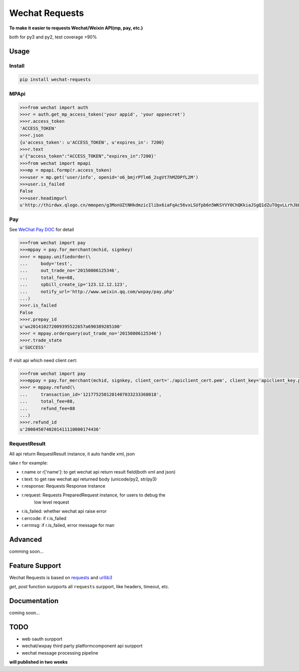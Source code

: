 Wechat Requests
=========================

**To make it easier to requests Wechat/Weixin API(mp, pay, etc.)**

both for py3 and py2, test coverage >90%

Usage
-------------------------

Install
"""""""""""""""""""""""""

.. code-block:: bash

    pip install wechat-requests


MPApi
"""""""""""""""""""""""""

.. code-block:: python

    >>>from wechat import auth
    >>>r = auth.get_mp_access_token('your appid', 'your appsecret')
    >>>r.access_token
    'ACCESS_TOKEN'
    >>>r.json
    {u'access_token': u'ACCESS_TOKEN', u'expires_in': 7200}
    >>>r.text
    u'{"access_token":"ACCESS_TOKEN","expires_in":7200}'
    >>>from wechat import mpapi
    >>>mp = mpapi.formp(r.access_token)
    >>>user = mp.get('user/info', openid='o6_bmjrPTlm6_2sgVt7hMZOPfL2M')
    >>>user.is_failed
    False
    >>>user.headimgurl
    u'http://thirdwx.qlogo.cn/mmopen/g3MonUZtNHkdmzicIlibx6iaFqAc56vxLSUfpb6n5WKSYVY0ChQKkiaJSgQ1dZuTOgvLLrhJbERQQ4eMsv84eavHiaiceqxibJxCfHe/0'


Pay
"""""""""""""""""""""""""
See `WeChat Pay DOC <https://pay.weixin.qq.com/wiki/doc/api/jsapi.php?chapter=7_1>`_ for detail

.. code-block:: python

    >>>from wechat import pay
    >>>mppay = pay.for_merchant(mchid, signkey)
    >>>r = mppay.unifiedorder(\
    ...     body='test',
    ...     out_trade_no='20150806125346',
    ...     total_fee=88,
    ...     spbill_create_ip='123.12.12.123',
    ...     notify_url='http://www.weixin.qq.com/wxpay/pay.php'
    ...)
    >>>r.is_failed
    False
    >>>r.prepay_id
    u'wx201410272009395522657a690389285100'
    >>>r = mppay.orderquery(out_trade_no='20150806125346')
    >>>r.trade_state
    u'SUCCESS'


If visit api which need client cert:

.. code-block:: python

    >>>from wechat import pay
    >>>mppay = pay.for_merchant(mchid, signkey, client_cert='./apiclient_cert.pem', client_key='apiclient_key.pem')
    >>>r = mppay.refund(\
    ...     transaction_id='1217752501201407033233368018',
    ...     total_fee=88,
    ...     refund_fee=88
    ...)
    >>>r.refund_id
    u'2008450740201411110000174436'


RequestResult
"""""""""""""""""""""""""

All api return RequestResult instance, it auto handle xml, json

take r for example:

- r.name or r['name']: to get wechat api return result field(both xml and json)
- r.text: to get raw wechat api returned body (unicode/py2, str/py3)
- r.response: Requests Response instance
- r.request: Requests PreparedRequest instance, for users to debug the
             low level request
- r.is_failed: whether wechat api raise error
- r.errcode: if r.is_failed
- r.errmsg: if r.is_failed, error message for man


Advanced
-------------------------

comming soon...


Feature Support
-------------------------

Wechat Requests is based on `requests <https://github.com/requests/requests>`_
and `urllib3 <https://github.com/shazow/urllib3>`_

*get*, *post* function surpports all ``requests`` surpport, like headers,
timeout, etc.


Documentation
------------------------

coming soon...


TODO
------------------------

* web oauth surpport
* wechat/wxpay third party platformcomponent api surpport
* wechat message processing pipeline

**will published in two weeks**